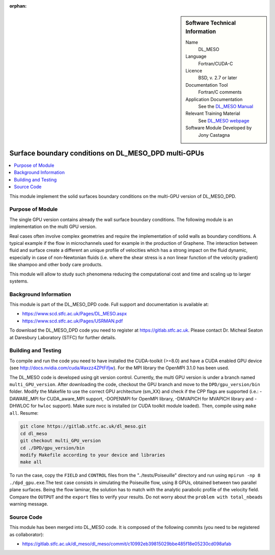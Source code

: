 ..  In ReStructured Text (ReST) indentation and spacing are very important (it is how ReST knows what to do with your
    document). For ReST to understand what you intend and to render it correctly please to keep the structure of this
    template. Make sure that any time you use ReST syntax (such as for ".. sidebar::" below), it needs to be preceded
    and followed by white space (if you see warnings when this file is built they this is a common origin for problems).

..  We allow the template to be standalone, so that the library maintainers add it in the right place

:orphan:

..  Firstly, let's add technical info as a sidebar and allow text below to wrap around it. This list is a work in
    progress, please help us improve it. We use *definition lists* of ReST_ to make this readable.

..  sidebar:: Software Technical Information

  Name
    DL_MESO 

  Language
    Fortran/CUDA-C

  Licence
    BSD, v. 2.7 or later

  Documentation Tool
    Fortran/C comments

  Application Documentation
    See the `DL_MESO Manual <http://www.scd.stfc.ac.uk/SCD/resources/PDF/USRMAN.pdf>`_

  Relevant Training Material
    See `DL_MESO webpage <http://www.scd.stfc.ac.uk/SCD/support/40694.aspx>`_

  Software Module Developed by
    Jony Castagna


..  In the next line you have the name of how this module will be referenced in the main documentation (which you  can
    reference, in this case, as ":ref:`example`"). You *MUST* change the reference below from "example" to something
    unique otherwise you will cause cross-referencing errors. The reference must come right before the heading for the
    reference to work (so don't insert a comment between).

.. _dl_meso_gpu_surface:

#####################################################
Surface boundary conditions on DL_MESO_DPD multi-GPUs
#####################################################

..  Let's add a local table of contents to help people navigate the page

..  contents:: :local:

..  Add an abstract for a *general* audience here. Write a few lines that explains the "helicopter view" of why you are
    creating this module. For example, you might say that "This module is a stepping stone to incorporating XXXX effects
    into YYYY process, which in turn should allow ZZZZ to be simulated. If successful, this could make it possible to
    produce compound AAAA while avoiding expensive process BBBB and CCCC."


This module implement the solid surfaces boundary conditions on the multi-GPU version of DL\_MESO\_DPD.

Purpose of Module
_________________

The single GPU version contains already the wall surface boundary conditions. The following module is an implementation on the multi GPU version.

Real cases often involve complex geometries and require the implementation of solid walls as boundary conditions. A typical example if the flow in microchannels used for example in the production of Graphene. The interaction between fluid and surface create a different an unique profile of
velocities which has a strong impact on the fluid dynamic, especially in case of non-Newtonian fluids (i.e. where the
shear stress is a non linear function of the velocity gradient) like shampoo and other body care products.

This module will allow to study such phenomena reducing the
computational cost and time and scaling up to larger systems.

Background Information
______________________

This module is part of the DL\_MESO\_DPD code. Full support and documentation is available at:

* https://www.scd.stfc.ac.uk/Pages/DL_MESO.aspx
* https://www.scd.stfc.ac.uk/Pages/USRMAN.pdf

To download the DL\_MESO\_DPD code you need to register at https://gitlab.stfc.ac.uk. Please contact Dr. Micheal Seaton at Daresbury Laboratory (STFC) for further details.




Building and Testing
____________________

.. Keep the helper text below around in your module by just adding "..  " in front of it, which turns it into a comment

To compile and run the code you need to have installed the CUDA-toolkit (>=8.0) and have a CUDA enabled GPU device (see http://docs.nvidia.com/cuda/#axzz4ZPtFifjw). For the MPI library the OpenMPI 3.1.0 has been used.

The DL\_MESO code is developed using git version control. Currently, the multi GPU version is under a branch named ``multi_GPU_version``. After downloading the code, checkout the GPU branch and move to the ``DPD/gpu_version/bin`` folder. Modify the Makefile to use the correct GPU architecture (sm_XX) and check if the CPP flags are supported (i.e.: -DAWARE_MPI for CUDA\_aware\_MPI support, -DOPENMPI for OpenMPI library, -DMVAPICH for MVAPICH library and -DHWLOC for ``hwloc`` support). Make sure nvcc is installed (or CUDA toolkit module loaded). Then, compile using ``make all``. Resume: 

.. code-block:: bash

  git clone https://gitlab.stfc.ac.uk/dl_meso.git
  cd dl_meso
  git checkout multi_GPU_version
  cd ./DPD/gpu_version/bin
  modify Makefile according to your device and libraries
  make all

To run the case, copy the ``FIELD`` and ``CONTROL`` files from the "../tests/Poiseuille" directory and run using ``mpirun -np 8 ./dpd_gpu.exe``.The test case consists in simulating the Poiseuille flow, using 8 GPUs, obtained between two parallel plane surfaces. Being the flow laminar, the solution has to match with the analytic parabolic profile of the velocity field. Compare the ``OUTPUT`` and the ``export`` files to verify your results. Do not worry about the ``problem with total_nbeads`` warning message.



Source Code
___________

.. Notice the syntax of a URL reference below `Text <URL>`_ the backticks matter!

This module has been merged into DL\_MESO code. It is composed of the
following commits (you need to be registered as collaborator):

* https://gitlab.stfc.ac.uk/dl_meso/dl_meso/commit/c10992eb39815029bbe485f18e05230cd098afab




